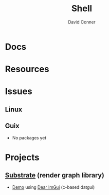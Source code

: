 :PROPERTIES:
:ID:       cf847bc5-31f7-4bb8-8324-7680a8f29123
:END:
#+TITLE:     Shell
#+AUTHOR:    David Conner
#+EMAIL:     noreply@te.xel.io
#+DESCRIPTION: notes


* Docs

* Resources

* Issues

** Linux

** Guix
+ No packages yet

* Projects
** [[https://github.com/troughton/Substrate][Substrate]] (render graph library)
+ [[https://github.com/PeskyPixel/ImGuiDemo/][Demo]] using [[https://github.com/PeskyPixel/ImGuiDemo/][Dear ImGui]] (c-based datgui)
